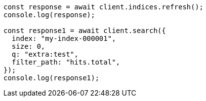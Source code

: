 // This file is autogenerated, DO NOT EDIT
// Use `node scripts/generate-docs-examples.js` to generate the docs examples

[source, js]
----
const response = await client.indices.refresh();
console.log(response);

const response1 = await client.search({
  index: "my-index-000001",
  size: 0,
  q: "extra:test",
  filter_path: "hits.total",
});
console.log(response1);
----
